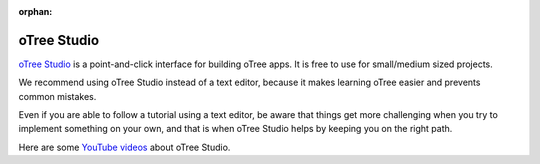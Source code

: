 :orphan:

.. _studio:

oTree Studio
============

`oTree Studio <https://www.otreehub.com/studio>`__
is a point-and-click interface for building oTree apps.
It is free to use for small/medium sized projects.

We recommend using oTree Studio instead of a text editor,
because it makes learning oTree easier and
prevents common mistakes.

Even if you are able to follow a tutorial using a text editor,
be aware that things get more challenging when you try to implement something on your own,
and that is when oTree Studio helps by keeping you on the right path.

Here are some `YouTube videos <https://www.youtube.com/channel/UCR9BIa4PqQJt1bjXoe7ffPg/videos>`__ about oTree Studio.
